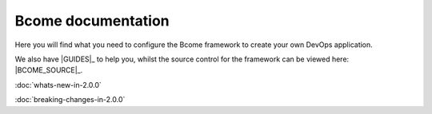 *******************
Bcome documentation
*******************

.. meta::
   :description lang=en: Bcome dev-ops application development framework documentation.

Here you will find what you need to configure the Bcome framework to create your own DevOps application.  

We also have |GUIDES|_ to help you, whilst the source control for the framework can be viewed here: |BCOME_SOURCE|_.

:doc:`whats-new-in-2.0.0`

:doc:`breaking-changes-in-2.0.0`

